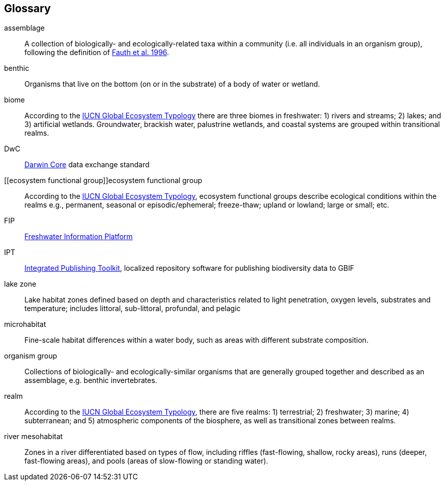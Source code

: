 [glossary][#glossary]
== Glossary

[glossary]
[[assemblage]]assemblage:: A collection of biologically- and ecologically-related taxa within a community (i.e. all individuals in an organism group), following the definition of http://www.jstor.org/stable/2463205[Fauth et al. 1996^].
[[benthic]]benthic:: Organisms that live on the bottom (on or in the substrate) of a body of water or wetland.
[[biome]]biome:: According to the https://global-ecosystems.org/page/typology[IUCN Global Ecosystem Typology^] there are three biomes in freshwater: 1) rivers and streams; 2) lakes; and 3) artificial wetlands. Groundwater, brackish water, palustrine wetlands, and coastal systems are grouped within transitional realms.
[[DwC]]DwC:: https://dwc.tdwg.org/[Darwin Core^] data exchange standard
[[ecosystem functional group]]ecosystem functional group:: According to the https://global-ecosystems.org/page/typology[IUCN Global Ecosystem Typology^], ecosystem functional groups describe ecological conditions within the realms e.g., permanent, seasonal or episodic/ephemeral; freeze-thaw; upland or lowland; large or small; etc. 
[[FIP]]FIP:: http://www.freshwaterplatform.eu/[Freshwater Information Platform^]
[[IPT]]IPT:: https://www.gbif.org/ipt[Integrated Publishing Toolkit^], localized repository software for publishing biodiversity data to GBIF
[[lake-zone]]lake zone:: Lake habitat zones defined based on depth and characteristics related to light penetration, oxygen levels, substrates and temperature; includes littoral, sub-littoral, profundal, and pelagic
[[microhabitat]]microhabitat:: Fine-scale habitat differences within a water body, such as areas with different substrate composition.
[[organism-group]]organism group:: Collections of biologically- and ecologically-similar organisms that are generally grouped together and described as an assemblage, e.g. benthic invertebrates.
[[realm]]realm:: According to the https://global-ecosystems.org/page/typology[IUCN Global Ecosystem Typology^], there are five realms: 1) terrestrial; 2) freshwater; 3) marine; 4) subterranean; and 5) atmospheric components of the biosphere, as well as transitional zones between realms.
[[river-mesohabitat]]river mesohabitat:: Zones in a river differentiated based on types of flow, including riffles (fast-flowing, shallow, rocky areas), runs (deeper, fast-flowing areas), and pools (areas of slow-flowing or standing water).

<<<
